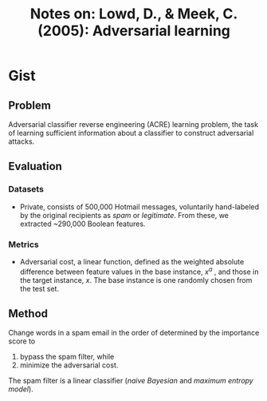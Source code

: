 #+TITLE: Notes on: Lowd, D., & Meek, C. (2005): Adversarial learning

* Gist

** Problem

Adversarial classifier reverse engineering (ACRE) learning problem, the task of
learning sufficient information about a classifier to construct adversarial
attacks.

** Evaluation

*** Datasets

- Private, consists of 500,000 Hotmail messages, voluntarily hand-labeled by the
  original recipients as /spam/ or /legitimate/.  From these, we extracted
  ~290,000 Boolean features.

*** Metrics

- Adversarial cost, a linear function, defined as the weighted absolute
  difference between feature values in the base instance, \(x^a\) , and those in
  the target instance, \(x\).  The base instance is one randomly chosen from the
  test set.

** Method

Change words in a spam email in the order of determined by the importance score
to
1. bypass the spam filter, while
2. minimize the adversarial cost.

The spam filter is a linear classifier (/naive Bayesian/ and /maximum entropy
model/).
